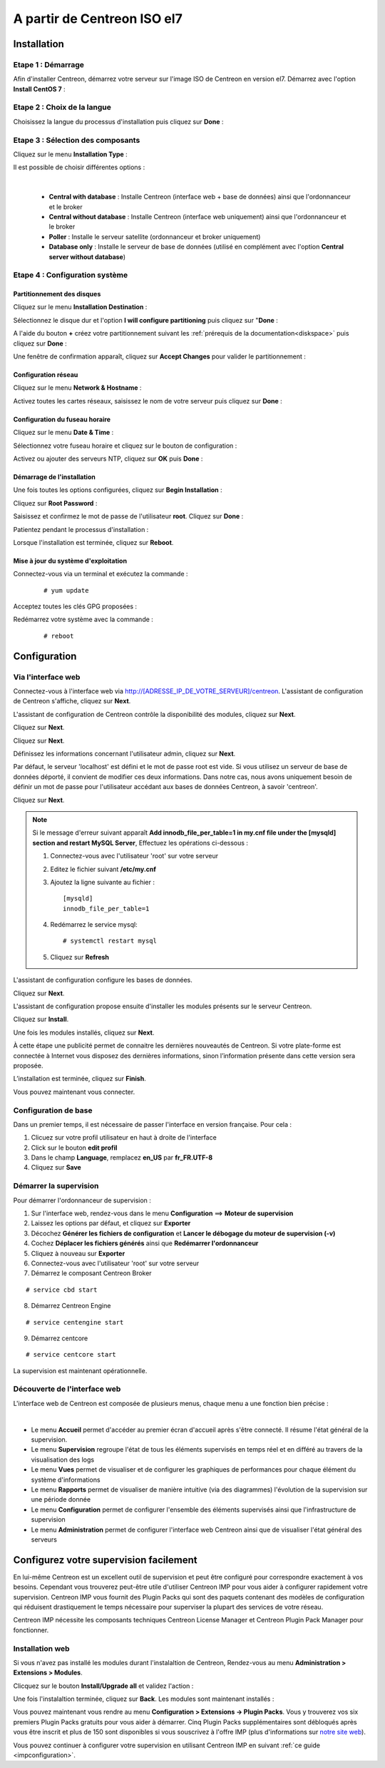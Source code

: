 .. _installisoel7:

============================
A partir de Centreon ISO el7
============================

************
Installation
************

Etape 1 : Démarrage
====================

Afin d'installer Centreon, démarrez votre serveur sur l'image ISO de Centreon 
en version el7.
Démarrez avec l'option **Install CentOS 7** :

.. image :: /images/guide_utilisateur/01_bootmenu.png
   :align: center
   :scale: 65%

Etape 2 : Choix de la langue
============================

Choisissez la langue du processus d'installation puis cliquez sur **Done** :

.. image :: /images/guide_utilisateur/02_select_install_lang.png
   :align: center
   :scale: 65%

Etape 3 : Sélection des composants
==================================

Cliquez sur le menu **Installation Type** : 

.. image :: /images/guide_utilisateur/03_menu_type_install.png
   :align: center
   :scale: 65%

Il est possible de choisir différentes options :

.. image :: /images/guide_utilisateur/04_form_type_install.png
   :align: center
   :scale: 65%

|

 * **Central with database** : Installe Centreon (interface web + base de données) ainsi que l'ordonnanceur et le broker
 * **Central without database** : Installe Centreon (interface web uniquement) ainsi que l'ordonnanceur et le broker
 * **Poller** : Installe le serveur satellite (ordonnanceur et broker uniquement)
 * **Database only** : Installe le serveur de base de données (utilisé en complément avec l'option **Central server without database**)

Etape 4 : Configuration système
===============================

Partitionnement des disques
---------------------------

Cliquez sur le menu **Installation Destination** :

.. image :: /images/guide_utilisateur/05_menu_filesystem.png
   :align: center
   :scale: 65%

Sélectionnez le disque dur et l'option **I will configure partitioning** puis cliquez sur "**Done** :

.. image :: /images/guide_utilisateur/06_select_disk.png
   :align: center
   :scale: 65%

A l'aide du bouton **+** créez votre partitionnement suivant les :ref:`prérequis de la documentation<diskspace>` puis cliquez sur **Done** :

.. image :: /images/guide_utilisateur/07_partitioning_filesystem.png
   :align: center
   :scale: 65%

Une fenêtre de confirmation apparaît, cliquez sur **Accept Changes** pour valider le partitionnement :

.. image :: /images/guide_utilisateur/08_apply_changes.png
   :align: center
   :scale: 65%

Configuration réseau
--------------------

Cliquez sur le menu **Network & Hostname** :

.. image :: /images/guide_utilisateur/09_menu_network.png
   :align: center
   :scale: 65%

Activez toutes les cartes réseaux, saisissez le nom de votre serveur puis cliquez sur **Done** :

.. image :: /images/guide_utilisateur/10_network_hostname.png
   :align: center
   :scale: 65%

Configuration du fuseau horaire
-------------------------------

Cliquez sur le menu **Date & Time** :

.. image :: /images/guide_utilisateur/11_menu_timezone.png
   :align: center
   :scale: 65%

Sélectionnez votre fuseau horaire et cliquez sur le bouton de configuration :

.. image :: /images/guide_utilisateur/12_select_timzeone.png
   :align: center
   :scale: 65%

Activez ou ajouter des serveurs NTP, cliquez sur **OK** puis **Done** :

.. image :: /images/guide_utilisateur/13_enable_ntp.png
   :align: center
   :scale: 65%

Démarrage de l'installation
---------------------------

Une fois toutes les options configurées, cliquez sur **Begin Installation** :

.. image :: /images/guide_utilisateur/14_begin_install.png
   :align: center
   :scale: 65%

Cliquez sur **Root Password** :

.. image :: /images/guide_utilisateur/15_menu_root_password.png
   :align: center
   :scale: 65%

Saisissez et confirmez le mot de passe de l'utilisateur **root**. Cliquez sur **Done** :

.. image :: /images/guide_utilisateur/16_define_root_password.png
   :align: center
   :scale: 65%

Patientez pendant le processus d'installation :

.. image :: /images/guide_utilisateur/17_wait_install.png
   :align: center
   :scale: 65%

Lorsque l'installation est terminée, cliquez sur **Reboot**.

.. image :: /images/guide_utilisateur/18_reboot_server.png
   :align: center
   :scale: 65%


Mise à jour du système d'exploitation
-------------------------------------

Connectez-vous via un terminal et exécutez la commande :
  ::

  # yum update

.. image :: /images/guide_utilisateur/19_update_system.png
   :align: center
   :scale: 65%

Acceptez toutes les clés GPG proposées :

.. image :: /images/guide_utilisateur/20_accept_gpg_key.png
   :align: center
   :scale: 65%

Redémarrez votre système avec la commande :
  ::

  # reboot

*************
Configuration
*************

.. _installation_web_ces:

Via l'interface web
===================

Connectez-vous à l'interface web via http://[ADRESSE_IP_DE_VOTRE_SERVEUR]/centreon.
L'assistant de configuration de Centreon s'affiche, cliquez sur **Next**.

.. image :: /images/guide_utilisateur/acentreonwelcome.png
   :align: center
   :scale: 65%

L'assistant de configuration de Centreon contrôle la disponibilité des modules, cliquez sur **Next**.

.. image :: /images/guide_utilisateur/acentreoncheckmodules.png
   :align: center

Cliquez sur **Next**.

.. image :: /images/guide_utilisateur/amonitoringengine2.png
   :align: center
   :scale: 65%

Cliquez sur **Next**.

.. image :: /images/guide_utilisateur/abrokerinfo2.png
   :align: center
   :scale: 65%

Définissez les informations concernant l'utilisateur admin, cliquez sur **Next**.

.. image :: /images/guide_utilisateur/aadmininfo.png
   :align: center
   :scale: 65%

Par défaut, le serveur 'localhost' est défini et le mot de passe root est vide. Si vous utilisez un serveur de base de données déporté, il convient de modifier ces deux informations.
Dans notre cas, nous avons uniquement besoin de définir un mot de passe pour l'utilisateur accédant aux bases de données Centreon, à savoir 'centreon'.

Cliquez sur **Next**.

.. image :: /images/guide_utilisateur/adbinfo.png
   :align: center
   :scale: 65%

.. note::
    Si le message d'erreur suivant apparaît **Add innodb_file_per_table=1 in my.cnf file under the [mysqld] section and restart MySQL Server**,
    Effectuez les opérations ci-dessous :
    
    1. Connectez-vous avec l'utilisateur 'root' sur votre serveur
    
    2. Editez le fichier suivant **/etc/my.cnf**
    
    3. Ajoutez la ligne suivante au fichier : ::
    
        [mysqld]
        innodb_file_per_table=1
    
    4. Redémarrez le service mysql: ::
    
        # systemctl restart mysql
    
    5. Cliquez sur **Refresh**

L'assistant de configuration configure les bases de données.

Cliquez sur **Next**.

.. image :: /images/guide_utilisateur/adbconf.png
   :align: center
   :scale: 65%

L'assistant de configuration propose ensuite d'installer les modules présents sur le serveur Centreon.

Cliquez sur **Install**.

.. image :: /images/guide_utilisateur/module_installationa.png
   :align: center
   :scale: 65%

Une fois les modules installés, cliquez sur **Next**.

.. image :: /images/guide_utilisateur/module_installationb.png
   :align: center
   :scale: 65%

À cette étape une publicité permet de connaitre les dernières nouveautés
de Centreon. Si votre plate-forme est connectée à Internet vous disposez
des dernières informations, sinon l’information présente dans cette version
sera proposée.

.. image :: /images/guide_utilisateur/aendinstall.png
   :align: center
   :scale: 65%

L’installation est terminée, cliquez sur **Finish**.

Vous pouvez maintenant vous connecter.

.. image :: /images/guide_utilisateur/aconnection.png
   :align: center
   :scale: 65%

Configuration de base
=====================

Dans un premier temps, il est nécessaire de passer l'interface en version française. Pour cela :

#. Clicuez sur votre profil utilisateur en haut à droite de l'interface
#. Click sur le bouton **edit profil**
#. Dans le champ **Language**, remplacez **en_US** par **fr_FR.UTF-8**
#. Cliquez sur **Save**

.. image :: /images/guide_utilisateur/alanguage.png
   :align: center

Démarrer la supervision
=======================

Pour démarrer l'ordonnanceur de supervision :

1. Sur l'interface web, rendez-vous dans le menu **Configuration** ==> **Moteur de supervision**
2. Laissez les options par défaut, et cliquez sur **Exporter**
3. Décochez **Générer les fichiers de configuration** et **Lancer le débogage du moteur de supervision (-v)**
4. Cochez **Déplacer les fichiers générés** ainsi que **Redémarrer l'ordonnanceur**
5. Cliquez à nouveau sur **Exporter**
6. Connectez-vous avec l'utilisateur 'root' sur votre serveur
7. Démarrez le composant Centreon Broker

::

   # service cbd start

8. Démarrez Centreon Engine

::

   # service centengine start

9. Démarrez centcore

::

    # service centcore start

La supervision est maintenant opérationnelle.

Découverte de l'interface web
=============================

L'interface web de Centreon est composée de plusieurs menus, chaque menu a une fonction bien précise :

.. image :: /images/guide_utilisateur/amenu.png
   :align: center

|

* Le menu **Accueil** permet d'accéder au premier écran d'accueil après s'être connecté. Il résume l'état général de la supervision.
* Le menu **Supervision** regroupe l'état de tous les éléments supervisés en temps réel et en différé au travers de la visualisation des logs
* Le menu **Vues** permet de visualiser et de configurer les graphiques de performances pour chaque élément du système d'informations
* Le menu **Rapports** permet de visualiser de manière intuitive (via des diagrammes) l'évolution de la supervision sur une période donnée
* Le menu **Configuration** permet de configurer l'ensemble des éléments supervisés ainsi que l'infrastructure de supervision
* Le menu **Administration** permet de configurer l'interface web Centreon ainsi que de visualiser l'état général des serveurs

***************************************
Configurez votre supervision facilement
***************************************

En lui-même Centreon est un excellent outil de supervision et peut être
configuré pour correspondre exactement à vos besoins. Cependant vous
trouverez peut-être utile d'utiliser Centreon IMP pour vous aider à
configurer rapidement votre supervision. Centreon IMP vous fournit des
Plugin Packs qui sont des paquets contenant des modèles de configuration
qui réduisent drastiquement le temps nécessaire pour superviser la
plupart des services de votre réseau.

Centreon IMP nécessite les composants techniques Centreon License
Manager et Centreon Plugin Pack Manager pour fonctionner.

Installation web
================

Si vous n'avez pas installé les modules durant l'instalaltion de Centreon,
Rendez-vous au menu **Administration > Extensions > Modules**.

Clicquez sur le bouton **Install/Upgrade all** et validez l'action :

.. image:: /_static/images/installation/install_imp_1.png
   :align: center

Une fois l'instalaltion terminée, cliquez sur **Back**.
Les modules sont maintenant installés :

.. image:: /_static/images/installation/install_imp_2.png
   :align: center

Vous pouvez maintenant vous rendre au menu **Configuration > Extensions
-> Plugin Packs**. Vous y trouverez vos six premiers Plugin Packs
gratuits pour vous aider à démarrer. Cinq Plugin Packs supplémentaires
sont débloqués après vous être inscrit et plus de 150 sont disponibles
si vous souscrivez à l'offre IMP (plus d'informations sur
`notre site web <https://www.centreon.com>`_).

.. image:: /_static/images/installation/install_imp_3.png
   :align: center

Vous pouvez continuer à configurer votre supervision en utilisant
Centreon IMP en suivant :ref:`ce guide <impconfiguration>`.
